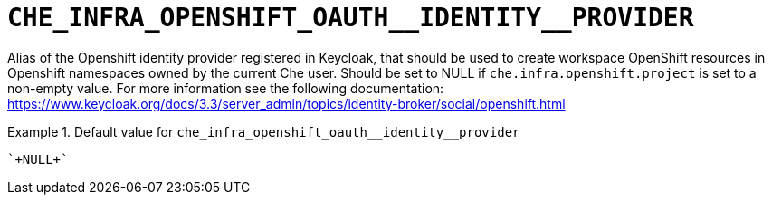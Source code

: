 [id="che_infra_openshift_oauth__identity__provider_{context}"]
= `+CHE_INFRA_OPENSHIFT_OAUTH__IDENTITY__PROVIDER+`

Alias of the Openshift identity provider registered in Keycloak, that should be used to create workspace OpenShift resources in Openshift namespaces owned by the current Che user. Should be set to NULL if `che.infra.openshift.project` is set to a non-empty value. For more information see the following documentation: https://www.keycloak.org/docs/3.3/server_admin/topics/identity-broker/social/openshift.html


.Default value for `+che_infra_openshift_oauth__identity__provider+`
====
----
`+NULL+`
----
====

